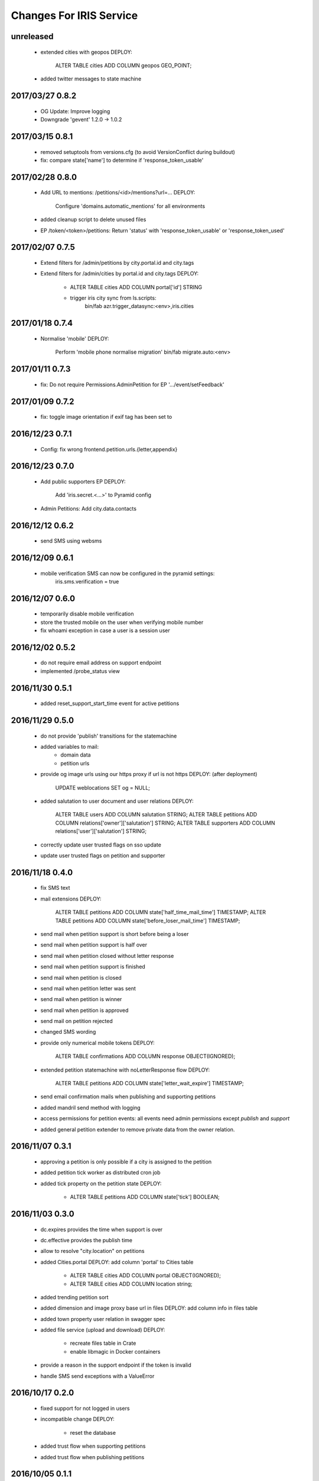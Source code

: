 ========================
Changes For IRIS Service
========================

unreleased
==========

 - extended cities with geopos
   DEPLOY:
    ALTER TABLE cities ADD COLUMN geopos GEO_POINT;
 - added twitter messages to state machine

2017/03/27 0.8.2
================

 - OG Update: Improve logging

 - Downgrade 'gevent' 1.2.0 -> 1.0.2

2017/03/15 0.8.1
================

 - removed setuptools from versions.cfg (to avoid VersionConflict during
   buildout)

 - fix: compare state['name'] to determine if 'response_token_usable'

2017/02/28 0.8.0
================

 - Add URL to mentions: /petitions/<id>/mentions?url=...
   DEPLOY:
    Configure 'domains.automatic_mentions' for all environments

 - added cleanup script to delete unused files

 - EP /token/<token>/petitions: Return 'status' with 'response_token_usable' or
   'response_token_used'

2017/02/07 0.7.5
================

 - Extend filters for /admin/petitions by city.portal.id and city.tags
 - Extend filters for /admin/cities by portal.id and city.tags
   DEPLOY:
        - ALTER TABLE cities ADD COLUMN portal['id'] STRING
        - trigger iris city sync from ls.scripts:
            bin/fab azr.trigger_datasync:<env>,iris.cities

2017/01/18 0.7.4
================

 - Normalise 'mobile'
   DEPLOY:
        Perform 'mobile phone normalise migration'
        bin/fab migrate.auto:<env>

2017/01/11 0.7.3
================

 - fix: Do not require Permissions.AdminPetition for EP '.../event/setFeedback'

2017/01/09 0.7.2
================

 - fix: toggle image orientation if exif tag has been set to

2016/12/23 0.7.1
================

 - Config: fix wrong frontend.petition.urls.{letter,appendix}

2016/12/23 0.7.0
================

 - Add public supporters EP
   DEPLOY:
    Add 'iris.secret.<...>' to Pyramid config

 - Admin Petitions: Add city.data.contacts

2016/12/12 0.6.2
================

 - send SMS using websms

2016/12/09 0.6.1
================

 - mobile verification SMS can now be configured in the pyramid settings:
    iris.sms.verification = true

2016/12/07 0.6.0
================

 - temporarily disable mobile verification
 - store the trusted mobile on the user when verifying mobile number
 - fix whoami exception in case a user is a session user

2016/12/02 0.5.2
================

 - do not require email address on support endpoint
 - implemented /probe_status view

2016/11/30 0.5.1
================

 - added reset_support_start_time event for active petitions

2016/11/29 0.5.0
================

 - do not provide 'publish' transitions for the statemachine
 - added variables to mail:
    - domain data
    - petition urls
 - provide og image urls using our https proxy if url is not https
   DEPLOY: (after deployment)
     UPDATE weblocations SET og = NULL;
 - added salutation to user document and user relations
   DEPLOY:
     ALTER TABLE users ADD COLUMN salutation STRING;
     ALTER TABLE petitions ADD COLUMN relations['owner']['salutation'] STRING;
     ALTER TABLE supporters ADD COLUMN relations['user']['salutation'] STRING;
 - correctly update user trusted flags on sso update
 - update user trusted flags on petition and supporter

2016/11/18 0.4.0
================

 - fix SMS text
 - mail extensions
   DEPLOY:
     ALTER TABLE petitions ADD COLUMN state['half_time_mail_time'] TIMESTAMP;
     ALTER TABLE petitions ADD COLUMN state['before_loser_mail_time'] TIMESTAMP;
 - send mail when petition support is short before being a loser
 - send mail when petition support is half over
 - send mail when petition closed without letter response
 - send mail when petition support is finished
 - send mail when petition is closed
 - send mail when petition letter was sent
 - send mail when petition is winner
 - send mail when petition is approved
 - send mail on petition rejected
 - changed SMS wording
 - provide only numerical mobile tokens
   DEPLOY:
     ALTER TABLE confirmations ADD COLUMN response OBJECT(IGNORED);
 - extended petition statemachine with noLetterResponse flow
   DEPLOY:
     ALTER TABLE petitions ADD COLUMN state['letter_wait_expire'] TIMESTAMP;
 - send email confirmation mails when publishing and supporting petitions
 - added mandril send method with logging
 - access permissions for petition events:
   all events need admin permissions except `publish` and `support`
 - added general petition extender to remove private data from the owner
   relation.

2016/11/07 0.3.1
================

 - approving a petition is only possible if a city is assigned to the petition
 - added petition tick worker as distributed cron job
 - added tick property on the petition state
   DEPLOY:
    - ALTER TABLE petitions ADD COLUMN state['tick'] BOOLEAN;

2016/11/03 0.3.0
================

 - dc.expires provides the time when support is over
 - dc.effective provides the publish time
 - allow to resolve "city.location" on petitions
 - added Cities.portal
   DEPLOY: add column 'portal' to Cities table
    - ALTER TABLE cities ADD COLUMN portal OBJECT(IGNORED);
    - ALTER TABLE cities ADD COLUMN location string;
 - added trending petition sort
 - added dimension and image proxy base url in files
   DEPLOY: add column info in files table
 - added town property user relation in swagger spec
 - added file service (upload and download)
   DEPLOY:
    - recreate files table in Crate
    - enable libmagic in Docker containers
 - provide a reason in the support endpoint if the token is invalid
 - handle SMS send exceptions with a ValueError

2016/10/17 0.2.0
================

 - fixed support for not logged in users
 - incompatible change
   DEPLOY:
    - reset the database
 - added trust flow when supporting petitions
 - added trust flow when publishing petitions

2016/10/05 0.1.1
================

 - fix petition owner filter
 - fix extend paramater for search endpoints
 - added OPTION endpoint for og/check
 - petition.city_answer is now an object
   DEPLOY:
     run auto migration

2016/09/22 0.1.0
================

 - og: fallback for title and description
 - og/check endpoint stores data in weblocation
 - add the petition creator as supporter when publishing a petition
 - added force_state event endpoint
 - enable petition owner filter in swagger
 - added letter response flow to petition
 - allow to request multiple petitions in the GET endpoint
 - added "supporting" extender for petition endpoints
 - added generic "extend" query parameter for API calls
 - fix required supporters setup if a city has no treshold set
 - resetog endpoint for weblocations
 - added automatic open graph data update for weblocations
 - added election module
 - added open graph service

2016/09/13 0.0.11
=================

 - public city get endpoint allows strings as id

2016/09/12 0.0.10
=================

 - set supporters treshold when setting the city on a petition
 - undefined supporters treshold is set to -1
 - read approval days from settings
 - allow to resolve petition relations in all event endpoints
 - refactored module structure
   DEPLOY:
     Needs a new database to be created from the samples.
 - petition web location properties allow a "url" property to set the web
   location
 - added weblocations admin API
 - do not provide trigger "support" on petition state machine
 - petition API: provide relation lists for images, videos and links
 - API: allow to resolve relations

2016/08/26 0.0.9
================

 - support event creates supporter data
 - allow admin API to write on petition owner field
 - added city_answer field to petitions
   DEPLOY:
     ALTER TABLE petitions ADD COLUMN city_answer STRING INDEX OFF;
 - reverted events endpoints to use generic options path definition by adding
   it to the swagger spec
 - do not use generic options endpoint but specific ones

2016/08/10 0.0.8
================

 - fixed permission problems on OPTIONS endpoints
 - added petition state management

2016/08/10 0.0.7
================

 - removed allowed schema from swagger api config

2016/07/13 0.0.6
=================

 - pseudo release to test deployments

 - included swagger ui into the egg

2016/07/13 0.0.3
=================

 - fix dependencies

2016/07/13 0.0.2
=================

 - first version
